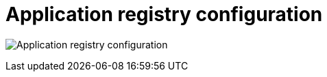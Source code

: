 [[config-ui-app-registry]]
= Application registry configuration

image:ui-app-registry.png[Application registry configuration]